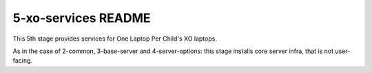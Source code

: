 ====================
5-xo-services README
====================

This 5th stage provides services for One Laptop Per Child's XO laptops.

As in the case of 2-common, 3-base-server and 4-server-options: this stage installs core server infra, that is not user-facing.

